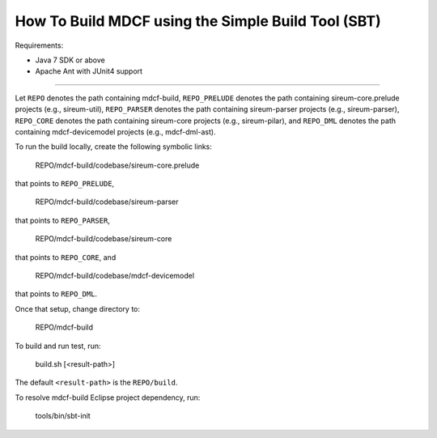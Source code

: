How To Build MDCF using the Simple Build Tool (SBT)
===================================================

Requirements: 

* Java 7 SDK or above

* Apache Ant with JUnit4 support

----

Let ``REPO`` denotes the path containing mdcf-build,
``REPO_PRELUDE`` denotes the path containing sireum-core.prelude projects 
(e.g., sireum-util),
``REPO_PARSER`` denotes the path containing sireum-parser projects 
(e.g., sireum-parser),
``REPO_CORE`` denotes the path containing sireum-core projects 
(e.g., sireum-pilar), and
``REPO_DML`` denotes the path containing mdcf-devicemodel projects 
(e.g., mdcf-dml-ast).

To run the build locally, create the following symbolic links:

    REPO/mdcf-build/codebase/sireum-core.prelude 

that points to ``REPO_PRELUDE``,

    REPO/mdcf-build/codebase/sireum-parser

that points to ``REPO_PARSER``,

    REPO/mdcf-build/codebase/sireum-core

that points to ``REPO_CORE``, and

    REPO/mdcf-build/codebase/mdcf-devicemodel
    
that points to ``REPO_DML``.

Once that setup, change directory to:

    REPO/mdcf-build

To build and run test, run:
 
    build.sh [<result-path>]

The default ``<result-path>`` is the ``REPO/build``.

To resolve mdcf-build Eclipse project dependency, run:

    tools/bin/sbt-init
